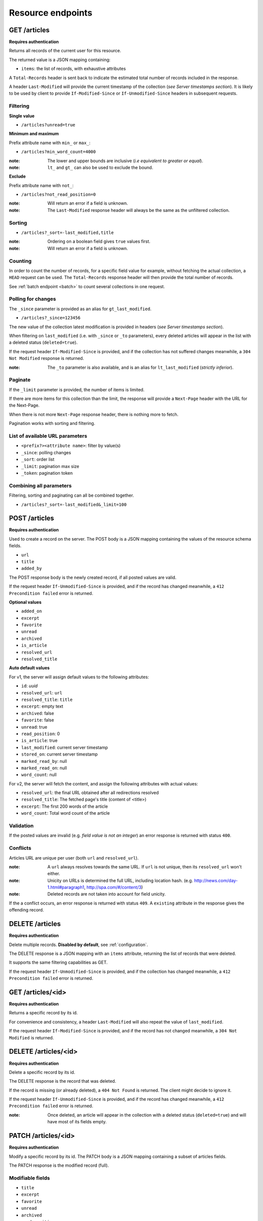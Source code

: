 ##################
Resource endpoints
##################

.. _resource-endpoints:

GET /articles
=============

**Requires authentication**

Returns all records of the current user for this resource.

The returned value is a JSON mapping containing:

- ``items``: the list of records, with exhaustive attributes

A ``Total-Records`` header is sent back to indicate the estimated
total number of records included in the response.

A header ``Last-Modified`` will provide the current timestamp of the
collection (*see Server timestamps section*).  It is likely to be used
by client to provide ``If-Modified-Since`` or ``If-Unmodified-Since``
headers in subsequent requests.


Filtering
---------

**Single value**

* ``/articles?unread=true``

.. **Multiple values**

.. * ``/articles?status=1,2``

**Minimum and maximum**

Prefix attribute name with ``min_`` or ``max_``:

* ``/articles?min_word_count=4000``

:note:
    The lower and upper bounds are inclusive (*i.e equivalent to
    greater or equal*).

:note:
   ``lt_`` and ``gt_`` can also be used to exclude the bound.

**Exclude**

Prefix attribute name with ``not_``:

* ``/articles?not_read_position=0``

:note:
    Will return an error if a field is unknown.

:note:
    The ``Last-Modified`` response header will always be the same as
    the unfiltered collection.

Sorting
-------

* ``/articles?_sort=-last_modified,title``

.. :note:
..     Articles will be ordered by ``-stored_on`` by default (i.e. newest first).

:note:
    Ordering on a boolean field gives ``true`` values first.

:note:
    Will return an error if a field is unknown.


Counting
--------

In order to count the number of records, for a specific field value for example,
without fetching the actual collection, a ``HEAD`` request can be
used. The ``Total-Records`` response header will then provide the
total number of records.

See :ref:`batch endpoint <batch>` to count several collections in one request.


Polling for changes
-------------------

The ``_since`` parameter is provided as an alias for
``gt_last_modified``.

* ``/articles?_since=123456``

The new value of the collection latest modification is provided in
headers (*see Server timestamps section*).

When filtering on ``last_modified`` (i.e. with ``_since`` or ``_to`` parameters),
every deleted articles will appear in the list with a deleted status
(``deleted=true``).

If the request header ``If-Modified-Since`` is provided, and if the
collection has not suffered changes meanwhile, a ``304 Not Modified``
response is returned.

:note:
   The ``_to`` parameter is also available, and is an alias for
   ``lt_last_modified`` (*strictly inferior*).


Paginate
--------

If the ``_limit`` parameter is provided, the number of items is limited.

If there are more items for this collection than the limit, the
response will provide a ``Next-Page`` header with the URL for the
Next-Page.

When there is not more ``Next-Page`` response header, there is nothing
more to fetch.

Pagination works with sorting and filtering.


List of available URL parameters
--------------------------------

- ``<prefix?><attribute name>``: filter by value(s)
- ``_since``: polling changes
- ``_sort``: order list
- ``_limit``: pagination max size
- ``_token``: pagination token


Combining all parameters
------------------------

Filtering, sorting and paginating can all be combined together.

* ``/articles?_sort=-last_modified&_limit=100``


POST /articles
==============

**Requires authentication**

Used to create a record on the server. The POST body is a JSON
mapping containing the values of the resource schema fields.

- ``url``
- ``title``
- ``added_by``

The POST response body is the newly created record, if all posted values are valid.

If the request header ``If-Unmodified-Since`` is provided, and if the record has
changed meanwhile, a ``412 Precondition failed`` error is returned.

**Optional values**

- ``added_on``
- ``excerpt``
- ``favorite``
- ``unread``
- ``archived``
- ``is_article``
- ``resolved_url``
- ``resolved_title``

**Auto default values**

For v1, the server will assign default values to the following attributes:

- ``id``: *uuid*
- ``resolved_url``: ``url``
- ``resolved_title``: ``title``
- ``excerpt``: empty text
- ``archived``: false
- ``favorite``: false
- ``unread``: true
- ``read_position``: 0
- ``is_article``: true
- ``last_modified``: current server timestamp
- ``stored_on``: current server timestamp
- ``marked_read_by``: null
- ``marked_read_on``: null
- ``word_count``: null

For v2, the server will fetch the content, and assign the following attributes with actual values:

- ``resolved_url``: the final URL obtained after all redirections resolved
- ``resolved_title``: The fetched page's title (content of <title>)
- ``excerpt``: The first 200 words of the article
- ``word_count``: Total word count of the article


Validation
----------

If the posted values are invalid (e.g. *field value is not an integer*)
an error response is returned with status ``400``.


Conflicts
---------

Articles URL are unique per user (both ``url`` and ``resolved_url``).

:note:
    A ``url`` always resolves towards the same URL. If ``url`` is not unique, then
    its ``resolved_url`` won't either.

:note:
    Unicity on URLs is determined the full URL, including location hash.
    (e.g. http://news.com/day-1.html#paragraph1, http://spa.com/#/content/3)

:note:
    Deleted records are not taken into account for field unicity.

If the a conflict occurs, an error response is returned with status ``409``.
A ``existing`` attribute in the response gives the offending record.


DELETE /articles
================

**Requires authentication**

Delete multiple records. **Disabled by default**, see :ref:`configuration`.

The DELETE response is a JSON mapping with an ``items`` attribute, returning
the list of records that were deleted.

It supports the same filtering capabilities as GET.

If the request header ``If-Unmodified-Since`` is provided, and if the collection
has changed meanwhile, a ``412 Precondition failed`` error is returned.


GET /articles/<id>
==================

**Requires authentication**

Returns a specific record by its id.

For convenience and consistency, a header ``Last-Modified`` will also repeat the
value of ``last_modified``.

If the request header ``If-Modified-Since`` is provided, and if the record has not
changed meanwhile, a ``304 Not Modified`` is returned.


DELETE /articles/<id>
=====================

**Requires authentication**

Delete a specific record by its id.

The DELETE response is the record that was deleted.

If the record is missing (or already deleted), a ``404 Not Found`` is returned. The client might
decide to ignore it.

If the request header ``If-Unmodified-Since`` is provided, and if the record has
changed meanwhile, a ``412 Precondition failed`` error is returned.

:note:
    Once deleted, an article will appear in the collection with a deleted status
    (``deleted=true``) and will have most of its fields empty.


PATCH /articles/<id>
====================

**Requires authentication**

Modify a specific record by its id. The PATCH body is a JSON
mapping containing a subset of articles fields.

The PATCH response is the modified record (full).

Modifiable fields
-----------------

- ``title``
- ``excerpt``
- ``favorite``
- ``unread``
- ``archived``
- ``read_position``

Since article fields resolution is performed by the client in the first version
of the API, the following fields are also modifiable:

- ``is_article``
- ``resolved_url``
- ``resolved_title``

Response behavior
-----------------

On a PATCH it is possible to customize which kind of response is wanted.

Three behaviors are available:

- ``full``: The default behavior, give you back the full new record.
- ``light``: Give you back the new fields values modified by your request
- ``diff``: Give you back the new fields values that don't match your request fields values.

As an example:

Starting with::

    http POST http://localhost:8000/v0/articles \
        added_by=Natim title=Trunat url=http://www.trunat.fr \
        --auth 'Natim:' -v

.. code-block:: http
    POST /v0/articles HTTP/1.1
    Accept: application/json
    Accept-Encoding: gzip, deflate
    Authorization: Basic TmF0aW06
    Content-Length: 71
    Content-Type: application/json; charset=utf-8
    Host: localhost:8000
    User-Agent: HTTPie/0.8.0

    {
        "added_by": "Natim", 
        "title": "Trunat", 
        "url": "http://www.trunat.fr"
    }

    HTTP/1.1 201 Created
    Access-Control-Expose-Headers: Backoff, Retry-After, Alert
    Content-Length: 439
    Content-Type: application/json; charset=UTF-8
    Date: Mon, 02 Mar 2015 16:56:46 GMT
    Server: waitress

    {
        "added_by": "Natim", 
        "added_on": 1425315406801, 
        "excerpt": "", 
        "favorite": false, 
        "id": "8412b7d7da40467e9afbad8b6f15c20f", 
        "is_article": true, 
        "last_modified": 1425315406802, 
        "marked_read_by": null, 
        "marked_read_on": null, 
        "read_position": 0, 
        "resolved_title": "Trunat", 
        "resolved_url": "http://www.trunat.fr", 
        "status": 0, 
        "stored_on": 1425315406801, 
        "title": "Trunat", 
        "unread": true, 
        "url": "http://www.trunat.fr", 
        "word_count": null
    }

Calling with ``Response-Behavior: light``
:::::::::::::::::::::::::::::::::::::::::

    http PATCH http://localhost:8000/v0/articles/8412b7d7da40467e9afbad8b6f15c20f \
        unread=False marked_read_on=1425316211577 marked_read_by=Ipad \
        Response-Behavior:light \
        --auth 'Natim:' -v

.. code-block:: http

    PATCH /v0/articles/8412b7d7da40467e9afbad8b6f15c20f HTTP/1.1
    Accept: application/json
    Accept-Encoding: gzip, deflate
    Authorization: Basic TmF0aW06
    Content-Length: 80
    Content-Type: application/json; charset=utf-8
    Host: localhost:8000
    Response-Behavior: light
    User-Agent: HTTPie/0.8.0

    {
        "marked_read_by": "Ipad", 
        "marked_read_on": "1425316211577", 
        "unread": "False"
    }

    HTTP/1.1 200 OK
    Access-Control-Expose-Headers: Backoff, Retry-After, Last-Modified, Alert
    Content-Length: 76
    Content-Type: application/json; charset=UTF-8
    Date: Mon, 02 Mar 2015 17:16:11 GMT
    Server: waitress

    {
        "marked_read_by": "Ipad", 
        "marked_read_on": 1425316211577, 
        "unread": false
    }

Calling with ``Response-Behavior: diff``
::::::::::::::::::::::::::::::::::::::::

    http PATCH http://localhost:8000/v0/articles/8412b7d7da40467e9afbad8b6f15c20f \
        unread=False marked_read_on=1425316211577 marked_read_by=Ipad \
        Response-Behavior:diff \
        --auth 'Natim:' -v

.. code-block:: http

    PATCH /v0/articles/8412b7d7da40467e9afbad8b6f15c20f HTTP/1.1
    Accept: application/json
    Accept-Encoding: gzip, deflate
    Authorization: Basic TmF0aW06
    Content-Length: 80
    Content-Type: application/json; charset=utf-8
    Host: localhost:8000
    Response-Behavior: light
    User-Agent: HTTPie/0.8.0

    {
        "marked_read_by": "Ipad", 
        "marked_read_on": "1425316211577", 
        "unread": "False"
    }

    HTTP/1.1 200 OK
    Access-Control-Expose-Headers: Backoff, Retry-After, Last-Modified, Alert
    Content-Length: 2
    Content-Type: application/json; charset=UTF-8
    Date: Mon, 02 Mar 2015 17:16:11 GMT
    Server: waitress

    {}


Errors
------

If a read-only field is modified, a ``400 Bad request`` error is returned.

If the record is missing (or already deleted), a ``404 Not Found`` error is returned. The client might
decide to ignore it.

If the request header ``If-Unmodified-Since`` is provided, and if the record has
changed meanwhile, a ``412 Precondition failed`` error is returned.

:note:
    ``last_modified`` is updated to the current server timestamp, only if a
    field value was changed.

:note:
    Changing ``read_position`` never generates conflicts.

:note:
    ``read_position`` is ignored if the value is lower than the current one.

:note:
    If ``unread`` is changed to false, ``marked_read_on`` and ``marked_read_by``
    are expected to be provided.

:note:
    If ``unread`` was already false, ``marked_read_on`` and ``marked_read_by``
    are not updated with provided values.

:note:
    If ``unread`` is changed to true, ``marked_read_by``, ``marked_read_on``
    and ``read_position`` are reset to their default value.


Conflicts
---------

If changing the article ``resolved_url`` violates the unicity constraint, a
``409 Conflict`` error response is returned (see :ref:`error channel <_error-responses>`).

:note:

    Note that ``url`` is a readonly field, and thus cannot generate conflicts
    here.
